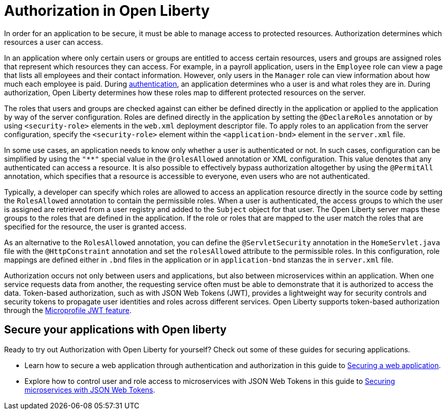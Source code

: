 // Copyright (c) 2020 IBM Corporation and others.
// Licensed under Creative Commons Attribution-NoDerivatives
// 4.0 International (CC BY-ND 4.0)
//   https://creativecommons.org/licenses/by-nd/4.0/
//
// Contributors:
//     IBM Corporation
//
:page-description:
:seo-title: Authorization in Open Liberty
:seo-description: Authorization determines which resources a user can access in an application that is running on Open Liberty.
:page-layout: general-reference
:page-type: general
= Authorization in Open Liberty

In order for an application to be secure, it must be able to manage access to protected resources. Authorization determines which resources a user can access.

In an application where only certain users or groups are entitled to access certain resources, users and groups are assigned roles that represent which resources they can access. For example, in a payroll application, users in the `Employee` role can view a page that lists all employees and their contact information. However, only users in the `Manager` role can view information about how much each employee is paid. During link:/docs/ref/general/#authentication.html[authentication], an application determines who a user is and what roles they are in. During authorization, Open Liberty determines how these roles map to different protected resources on the server.

The roles that users and groups are checked against can either be defined directly in the application or applied to the application by way of the server configuration.
Roles are defined directly in the application by setting the `@DeclareRoles` annotation or by using `<security-role>` elements in the `web.xml` deployment descriptor file.
To apply roles to an application from the server configuration, specify the `<security-role>` element within the `<application-bnd>` element in the `server.xml` file.

In some use cases, an application needs to know only whether a user is authenticated or not. In such cases, configuration can be simplified by using the `"**"` special value in the `@rolesAllowed` annotation or XML configuration. This value denotes that any authenticated can access a resource. It is also possible to effectively bypass authorization altogether by using the `@PermitAll` annotation, which specifies that a resource is accessible to everyone, even users who are not authenticated.

Typically, a developer can specify which roles are allowed to access an application resource directly in the source code by setting the `RolesAllowed` annotation to contain the permissible roles. When a user is authenticated, the access groups to which the user is assigned are retrieved from a user registry and added to the `Subject` object for that user. The Open Liberty server maps these groups to the roles that are defined in the application. If the role or roles that are mapped to the user match the roles that are specified for the resource, the user is granted access.

As an alternative to the `RolesAllowed` annotation, you can define the `@ServletSecurity` annotation in the `HomeServlet.java` file with the `@HttpConstraint` annotation and set the `rolesAllowed` attribute to the permissible roles. In this configuration, role mappings are defined either in `.bnd` files in the application or in `application-bnd` stanzas the in `server.xml` file.

Authorization occurs not only between users and applications, but also between microservices within an application. When one service requests data from another, the requesting service often must be able to demonstrate that it is authorized to access the data. Token-based authorization, such as with JSON Web Tokens (JWT), provides a lightweight way for security controls and security tokens to propagate user identities and roles across different services. Open Liberty supports token-based authorization through the link:/docs/ref/feature/#jwt-1.0.html[Microprofile JWT feature].

== Secure your applications with Open liberty

Ready to try out Authorization with Open Liberty for yourself? Check out some of these guides for securing applications.

- Learn how to secure a web application through authentication and authorization in this guide to link:/guides/security-intro.html[Securing a web application].
- Explore how to control user and role access to microservices with JSON Web Tokens in this guide to link:/guides/microprofile-jwt.html[Securing microservices with JSON Web Tokens].
